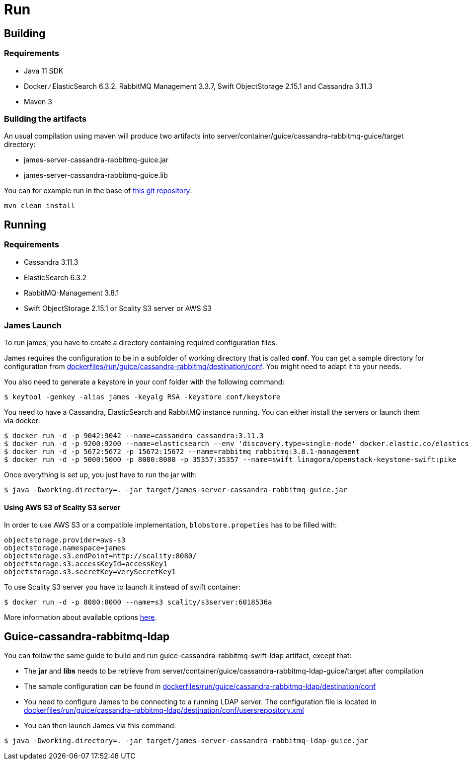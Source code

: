 = Run

== Building

=== Requirements

* Java 11 SDK
* Docker ∕ ElasticSearch 6.3.2, RabbitMQ Management 3.3.7, Swift
ObjectStorage 2.15.1 and Cassandra 3.11.3
* Maven 3

=== Building the artifacts

An usual compilation using maven will produce two artifacts into
server/container/guice/cassandra-rabbitmq-guice/target directory:

* james-server-cassandra-rabbitmq-guice.jar
* james-server-cassandra-rabbitmq-guice.lib

You can for example run in the base of
https://github.com/apache/james-project[this git repository]:

....
mvn clean install
....

== Running

=== Requirements

* Cassandra 3.11.3
* ElasticSearch 6.3.2
* RabbitMQ-Management 3.8.1
* Swift ObjectStorage 2.15.1 or Scality S3 server or AWS S3

=== James Launch

To run james, you have to create a directory containing required
configuration files.

James requires the configuration to be in a subfolder of working
directory that is called *conf*. You can get a sample directory for
configuration from
https://github.com/apache/james-project/tree/master/dockerfiles/run/guice/cassandra-rabbitmq/destination/conf[dockerfiles/run/guice/cassandra-rabbitmq/destination/conf].
You might need to adapt it to your needs.

You also need to generate a keystore in your conf folder with the
following command:

[source,bash]
----
$ keytool -genkey -alias james -keyalg RSA -keystore conf/keystore
----

You need to have a Cassandra, ElasticSearch and RabbitMQ instance
running. You can either install the servers or launch them via docker:

[source,bash]
----
$ docker run -d -p 9042:9042 --name=cassandra cassandra:3.11.3
$ docker run -d -p 9200:9200 --name=elasticsearch --env 'discovery.type=single-node' docker.elastic.co/elasticsearch/elasticsearch:6.3.2
$ docker run -d -p 5672:5672 -p 15672:15672 --name=rabbitmq rabbitmq:3.8.1-management
$ docker run -d -p 5000:5000 -p 8080:8080 -p 35357:35357 --name=swift linagora/openstack-keystone-swift:pike
----

Once everything is set up, you just have to run the jar with:

[source,bash]
----
$ java -Dworking.directory=. -jar target/james-server-cassandra-rabbitmq-guice.jar
----

==== Using AWS S3 of Scality S3 server

In order to use AWS S3 or a compatible implementation,
`blobstore.propeties` has to be filled with:

....
objectstorage.provider=aws-s3
objectstorage.namespace=james
objectstorage.s3.endPoint=http://scality:8080/
objectstorage.s3.accessKeyId=accessKey1
objectstorage.s3.secretKey=verySecretKey1
....

To use Scality S3 server you have to launch it instead of swift
container:

....
$ docker run -d -p 8080:8000 --name=s3 scality/s3server:6018536a
....

More information about available options
https://hub.docker.com/r/scality/s3server[here].

== Guice-cassandra-rabbitmq-ldap

You can follow the same guide to build and run
guice-cassandra-rabbitmq-swift-ldap artifact, except that:

 * The *jar* and *libs* needs to be retrieve from
server/container/guice/cassandra-rabbitmq-ldap-guice/target after
compilation
 * The sample configuration can be found in
https://github.com/apache/james-project/tree/master/dockerfiles/run/guice/cassandra-rabbitmq-ldap/destination/conf[dockerfiles/run/guice/cassandra-rabbitmq-ldap/destination/conf]
 * You need to configure James to be connecting to a running LDAP server.
The configuration file is located in
https://github.com/apache/james-project/tree/master/dockerfiles/run/guice/cassandra-rabbitmq-ldap/destination/conf/usersrepository.xml[dockerfiles/run/guice/cassandra-rabbitmq-ldap/destination/conf/usersrepository.xml]
 * You can then launch James via this command:

[source,bash]
----
$ java -Dworking.directory=. -jar target/james-server-cassandra-rabbitmq-ldap-guice.jar
----